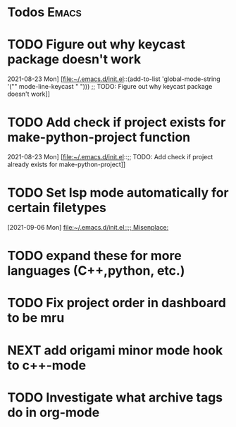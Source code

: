 * Todos                                                               :Emacs:
* TODO Figure out why keycast package doesn't work
2021-08-23 Mon]
[file:~/.emacs.d/init.el::(add-to-list 'global-mode-string '("" mode-line-keycast " "))) ;; TODO: Figure out why keycast package doesn't work]]
* TODO Add check if project exists for make-python-project function
2021-08-23 Mon]
[file:~/.emacs.d/init.el::;; TODO: Add check if project already exists for make-python-project]]
* TODO Set lsp mode automatically for certain filetypes
[2021-09-06 Mon]
[[file:~/.emacs.d/init.el::;; Misenplace:]]
* TODO expand these for more languages (C++,python, etc.)
* TODO Fix project order in dashboard to be mru
* NEXT add origami minor mode hook to c++-mode
* TODO Investigate what archive tags do in org-mode
